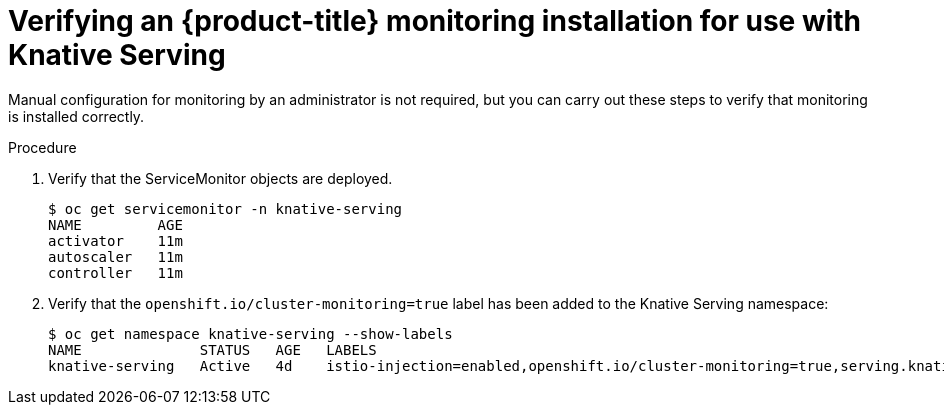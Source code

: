 // Module included in the following assemblies:
//
// * serverless/monitoring-serverless.adoc

[id="configuring-knative-services-domains_{context}"]
= Verifying an {product-title} monitoring installation for use with Knative Serving

Manual configuration for monitoring by an administrator is not required, but you can carry out these steps to verify that monitoring is installed correctly.

.Procedure

. Verify that the ServiceMonitor objects are deployed.
+
----
$ oc get servicemonitor -n knative-serving
NAME         AGE
activator    11m
autoscaler   11m
controller   11m
----

. Verify that the `openshift.io/cluster-monitoring=true` label has been added to the Knative Serving namespace:
+
----
$ oc get namespace knative-serving --show-labels
NAME              STATUS   AGE   LABELS
knative-serving   Active   4d    istio-injection=enabled,openshift.io/cluster-monitoring=true,serving.knative.dev/release=v0.7.0
----
